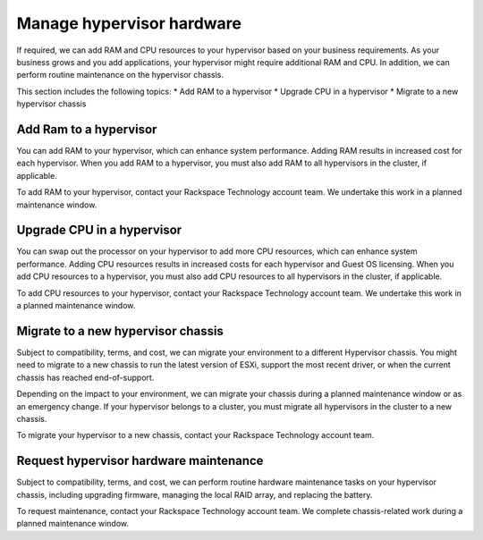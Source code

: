.. _manage-hypervisor-hardware:



==========================
Manage hypervisor hardware
==========================

If required, we can add RAM and CPU resources to your hypervisor based
on your business requirements. As your business grows and you add
applications, your hypervisor might require additional RAM and CPU.
In addition, we can perform routine maintenance on the hypervisor chassis.

This section includes the following topics:
* Add RAM to a hypervisor
* Upgrade CPU in a hypervisor
* Migrate to a new hypervisor chassis




.. _add-ram-to-a-hypervisor:




Add Ram to a hypervisor
_______________________


You can add RAM to your hypervisor, which can enhance system performance.
Adding RAM results in increased cost for each hypervisor. When you add
RAM to a hypervisor, you must also add RAM to all hypervisors in
the cluster, if applicable.

To add RAM to your hypervisor, contact your Rackspace Technology 
account team. We undertake this work in a planned maintenance window.


.. _upgrade-cpu-in-a-hypervisor:



Upgrade CPU in a hypervisor
___________________________


You can swap out the processor on your hypervisor to add more
CPU resources, which can enhance system performance. Adding CPU
resources results in increased costs for each hypervisor and
Guest OS licensing. When you add CPU resources to a hypervisor,
you must also add CPU resources to all hypervisors in the cluster,
if applicable.

To add CPU resources to your hypervisor, contact your Rackspace Technology
account team. We undertake this work in a planned maintenance window.





.. _migrate-to-a-new-hypervisor-chassis:




Migrate to a new hypervisor chassis
___________________________________


Subject to compatibility, terms, and cost, we can migrate your environment
to a different Hypervisor chassis. You might need to migrate to
a new chassis to run the latest version of ESXi, support the most
recent driver, or when the current chassis has reached end-of-support.

Depending on the impact to your environment, we can migrate your chassis
during a planned maintenance window or as an emergency change. If your
hypervisor belongs to a cluster, you must migrate all hypervisors in the
cluster to a new chassis.

To migrate your hypervisor to a new chassis, contact your
Rackspace Technology account team.





.. _request-hypervisor-hardware-maintenance:



Request hypervisor hardware maintenance
_______________________________________



Subject to compatibility, terms, and cost, we can perform routine hardware
maintenance tasks on your hypervisor chassis, including upgrading firmware,
managing the local RAID array, and replacing the battery.

To request maintenance, contact your Rackspace Technology account team.
We complete chassis-related work during a planned maintenance window.



